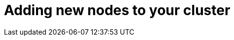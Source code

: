// Module included in the following assemblies:
//
// * nodes/nodes-nodes-working.adoc

[id="nodes-nodes-working-adding-{context}"]
= Adding new nodes to your cluster

////
this entire section is obsolete for 4.0. nodes are added to the cluster using MachineSets in 4.0.
https://github.com/openshift/openshift-docs/pull/12964#discussion_r242781872
////
